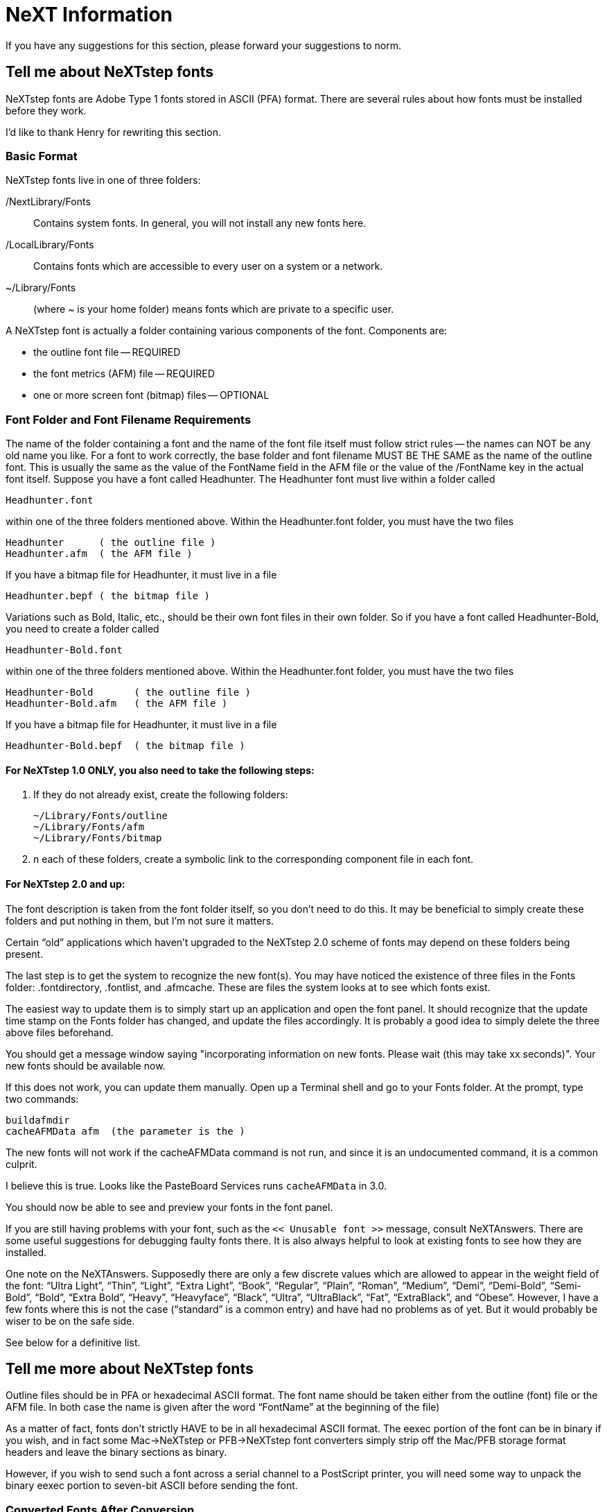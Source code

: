 = NeXT Information

If you have any suggestions for this section, please forward your
suggestions to norm.

== Tell me about NeXTstep fonts

NeXTstep fonts are Adobe Type 1 fonts stored in ASCII (PFA) format.
There are several rules about how fonts must be installed before they
work.

I'd like to thank Henry for rewriting this section.

=== Basic Format

NeXTstep fonts live in one of three folders:

/NextLibrary/Fonts::
  Contains system fonts. In general, you will not install any new fonts
  here.
/LocalLibrary/Fonts::
  Contains fonts which are accessible to every user on a system or a
  network.
~/Library/Fonts::
  (where ~ is your home folder) means fonts which are private to a
  specific user.

A NeXTstep font is actually a folder containing various components of
the font. Components are:

* the outline font file -- REQUIRED
* the font metrics (AFM) file -- REQUIRED
* one or more screen font (bitmap) files -- OPTIONAL

=== Font Folder and Font Filename Requirements

The name of the folder containing a font and the name of the font file
itself must follow strict rules -- the names can NOT be any old name you
like. For a font to work correctly, the base folder and font filename
MUST BE THE SAME as the name of the outline font. This is usually the
same as the value of the FontName field in the AFM file or the value of
the /FontName key in the actual font itself. Suppose you have a font
called Headhunter. The Headhunter font must live within a folder called

....
Headhunter.font
....

within one of the three folders mentioned above. Within the
Headhunter.font folder, you must have the two files

....
Headhunter      ( the outline file )
Headhunter.afm  ( the AFM file )
....

If you have a bitmap file for Headhunter, it must live in a file

....
Headhunter.bepf ( the bitmap file )
....

Variations such as Bold, Italic, etc., should be their own font files in
their own folder. So if you have a font called Headhunter-Bold, you need
to create a folder called

....
Headhunter-Bold.font
....

within one of the three folders mentioned above. Within the
Headhunter.font folder, you must have the two files

....
Headhunter-Bold       ( the outline file )
Headhunter-Bold.afm   ( the AFM file )
....

If you have a bitmap file for Headhunter, it must live in a file

....
Headhunter-Bold.bepf  ( the bitmap file )
....

==== For NeXTstep 1.0 ONLY, you also need to take the following steps:

1.  If they do not already exist, create the following folders:
+
....
~/Library/Fonts/outline
~/Library/Fonts/afm
~/Library/Fonts/bitmap
....
2.  n each of these folders, create a symbolic link to the corresponding
component file in each font.

==== For NeXTstep 2.0 and up:

The font description is taken from the font folder itself, so you don't
need to do this. It may be beneficial to simply create these folders and
put nothing in them, but I'm not sure it matters.

Certain “old” applications which haven't upgraded to the NeXTstep 2.0
scheme of fonts may depend on these folders being present.

The last step is to get the system to recognize the new font(s). You may
have noticed the existence of three files in the Fonts folder:
.fontdirectory, .fontlist, and .afmcache. These are files the system
looks at to see which fonts exist.

The easiest way to update them is to simply start up an application and
open the font panel. It should recognize that the update time stamp on
the Fonts folder has changed, and update the files accordingly. It is
probably a good idea to simply delete the three above files beforehand.

You should get a message window saying "incorporating information on new
fonts. Please wait (this may take xx seconds)". Your new fonts should be
available now.

If this does not work, you can update them manually. Open up a Terminal
shell and go to your Fonts folder. At the prompt, type two commands:

....
buildafmdir
cacheAFMData afm  (the parameter is the )
....

The new fonts will not work if the cacheAFMData command is not run, and
since it is an undocumented command, it is a common culprit.

[ed: the cacheAFMData step may not be required in 3.0 OS]

I believe this is true. Looks like the PasteBoard Services runs
`cacheAFMData` in 3.0.

You should now be able to see and preview your fonts in the font panel.

If you are still having problems with your font, such as the
`<< Unusable font >>` message, consult NeXTAnswers. There are some
useful suggestions for debugging faulty fonts there. It is also always
helpful to look at existing fonts to see how they are installed.

One note on the NeXTAnswers. Supposedly there are only a few discrete
values which are allowed to appear in the weight field of the font:
“Ultra Light”, “Thin”, “Light”, “Extra Light”, “Book”, “Regular”,
“Plain”, “Roman”, “Medium”, “Demi”, “Demi-Bold”, “Semi-Bold”, “Bold”,
“Extra Bold”, “Heavy”, “Heavyface”, “Black”, “Ultra”, “UltraBlack”,
“Fat”, “ExtraBlack”, and “Obese”. However, I have a few fonts where this
is not the case (“standard” is a common entry) and have had no problems
as of yet. But it would probably be wiser to be on the safe side.

See below for a definitive list.

== Tell me more about NeXTstep fonts

Outline files should be in PFA or hexadecimal ASCII format. The font
name should be taken either from the outline (font) file or the AFM
file. In both case the name is given after the word “FontName” at the
beginning of the file)

As a matter of fact, fonts don't strictly HAVE to be in all hexadecimal
ASCII format. The eexec portion of the font can be in binary if you
wish, and in fact some Mac->NeXTstep or PFB->NeXTstep font converters
simply strip off the Mac/PFB storage format headers and leave the binary
sections as binary.

However, if you wish to send such a font across a serial channel to a
PostScript printer, you will need some way to unpack the binary eexec
portion to seven-bit ASCII before sending the font.

=== Converted Fonts After Conversion

After conversion they are just like any other freeware or shareware font
that you can get in NeXTstep-format from the archives. That's just
outline and AFM files but no bitmapped screen fonts. So small point size
means poor resolution on screen but they most of should print OK if they
are any good ( = usually made with Fontographer).

=== About Conversion Utilities

==== NeXTstep utilities

`unfont`::
  You can find a package, named something like `pcATMfont2NeXT.tar.Z`,
  from NeXT archives (`cs.orst.edu`) that converts PC fonts to NeXT
  format (PFB -> PFA).

  The most useful tool for me has been “`unfont`” which converts the
  .pfb (binary outline) font to ASCII outline font.

  I usually use it like this

  `$ unfont new_font.pfb >NewFont`

  If the conversion was successful all I have to after that is maybe to
  rename the font correctly and move the outline file in the correct
  .font folder.

`Opener.app`::
  Opener seems to be a very useful application since it can open several
  kinds file packages on NeXTstep that are common on other platforms.
  E.g. “`.sit`”, “`.hqx`”, “`.zoo`”, “`.zip`”, “`.z`”, etc.

  I haven't used it a lot but looks very promising.

T1utils-1.1::
  This is collection of command-line programs that manipulate PS Type 1
  fonts and one of them can also do the PFB->PFA conversion (t1ascii?).

Basic unarchiving of Mac and PC files
+++++++++++++++++++++++++++++++++++++

On your Unix machine

xbin::
  Converts `.hqx` to:
  +
  .data;;
    Rename and transfer to PC (or use `opener.app` on NeXT?)
  .info;;
    Discard
  .rsrc;;
    Discard
unzip::
  Converts `.zip` to:
  +
  .inf;;
    Discard
  .wfn;;
    Discard
  .pfm;;
    Discard (unless it can generate a better `AFM` file)
  _everything else_;;
    Transfer to NeXT

On a PC

xbin::
  Converts `.hqx` to:
  +
  .data;;
    Rename and transfer to PC (or use `opener.app` on NeXT?)
  .info;;
    Discard
  .rsrc;;
    Discard
extract -f …::
  Converts `.cpt` to:
  +
  _file with no extension_;;
    This is usually the outline font. `Refont` and transfer to NeXT.
  .afm;;
    Transfer to NeXT.
  .pfm;;
    Discard (unless it can generate a better `AFM` file)
  .bma;;
    Discard if you have an `AFM` file.
unsit30 -eb …::
  Converts `.sit` to:
  +
  _file with no extension_;;
    This is usually the outline font. `Refont` and transfer to NeXT.
  .afm;;
    Transfer to NeXT.
  .pfm;;
    Discard (unless it can generate a better `AFM` file)
  .bma;;
    Discard if you have an `AFM` file.
refont::
  Converts outline formats from Mac to NeXT format (`PFA`).
pkunzip::
  Converts `.zip` to:
  +
  .inf;;
    Discard
  .wfn;;
    Discard
  .pfm;;
    Discard (unless it can generate a better `AFM` file)
  _everything else_;;
    Transfer to NeXT

On a NeXT

Opener.app::
  Converts archive formats (`.sit`, `.hqx`, `.zip`) to NeXT format.
unfont::
  Converts `PFB` files to NeXT format.
afm::
  Converts `AFM` files to NeXT format `AFM` files (CR/LF hackery)

=== Installation

There are scripts (installfont) available that can handle the
installation process but here is how you do it manually.

.font::
  After all that you have to create the .font folder, move the outline
  and .afm files there and start fighting with the strangely formatted
  .afm file. The most common problems are font name mismatch between
  outline and AFM files (family name is incorrect or too long, etc) and
  missing fields (ex. no ItalicAngle entry) in the AFM file.
buildafmdir _and_ cacheAFMData::
  buildafmdir puts its complains to Console but cacheAFMData put them on
  stdout or stderr (ie. Terminal Window).
  +
  PARSE ERRORS ------------ “Parse error 10000011 ...” comes from
  mismatch between of CharMetrics declared in the .afm and actually
  found. I haven't been able to figure out the other strange parse
  errors.
  +
  buildafmdir in the 3.0 release has the limitation of not being able to
  install more that 255 fonts in any one font folder. This is supposed
  to be fixed in 3.1.
The Dreaded `<<Unusable Font>>` Message::
  <<Unusable Font>> appears in the font panel when you have run
  buildafmdir and it finds things it thinks are wrong with the AFM file.
  Errors can also be generated by parsing routines inside the PasteBoard
  Services.
  +
  <<Unusable Font>> almost NEVER has anything to do with the font
  itself, since buildafmdir doesn't actually look inside the font.
  Errors in the font due to faulty conversion will likely show up at the
  time the PostScript server actually attempts to define the font or
  render characters from the font.
  +
  The only error I have ever seen from a converted font was the results
  of a naive Macintosh to PFA converter, which didn't understand that
  the POST resources in a Macintosh format Type 1 font do not have to be
  in order, nor do the POST resources all have to be contiguous -- they
  can be interspersed with other resources. The results were that a
  comment resource ended up in the middle of the eexec section of the
  font and the PostScript interpreter threw out lots of errors.
  +
  <<Unusable Font>> almost ALWAYS occurs because there is something
  wrong with the AFM file you installed. Here is a partial list of
  problems that can occur with AFM files:
  +
  * Carriage-return characters (^M) at ends of lines.
  +
  This happens when you get incomplete translations from PC files, which
  use carriage-return-line-feed combinations at ends of lines.
  +
  Solution: edit away the carriage returns. Make sure the lines are
  terminated only by line-feed characters.
  * Spaces or tabs at ends of lines.
  +
  Fixed in NeXTstep 3.1.
  * Missing fields.
  +
  NeXTstep DEMANDS that certain fields be present in the AFM file.
  Required fields are: FontName, FullName, FamilyName, Weight,
  EncodingScheme, and ItalicAngle. If any of these fields are missing,
  you will get the <<Unusable Font>> message.
  +
  Solution: fill in the required fields.
  * Incorrect Weight field.
  +
  `buildafmdir` accepts only a certain set of values for the Weight
  field. Acceptable values are: “Ultra Light”, “Thin”, “Light”, “Extra
  Light”, “Book”, “Regular”, “Plain”, “Roman”, “Medium”, “Demi”,
  “Demi-Bold”, “Semi-Bold”, “Bold”, “Extra Bold”, “Heavy”, “Heavyface”,
  “Black”, “Ultra”, “UltraBlack”, “Fat”, “ExtraBlack”, and “Obese”.
  * Character information count mismatches.
  +
  AFM files contain several sets of information which are introduced by
  a “`Start`_xxxxx_ _nnn_” line where the xxxxx is the name of the
  section (such as StartCharMetrics) and nnn is the purported number of
  lines of information of this type to follow. Sad to say, many many AFM
  files supplied by vendors and others are such that the actual number
  of lines of data do not match the number stated on the Startxxxxx
  line. When this error occurs in the AFM file, buildafmdir emits a
  Parse Error message to the console and the font will be marked
  unusable. The parse error messages from buildafmdir is of the form:
  +
  `Parse error` nnnnnnnn xx yy
  +
  where nnnnnnnn is the error number, xx is the number of lines of
  information claimed to exist, and yy is the number of lines actually
  read. The nnnnnnnn are are:
  +
  [cols=",",]
  |=========================================================
  |10000011 |mismatch in the StartCharMetrics section
  |10000012 |mismatch in the StartTrackKern section
  |10000013 |mismatch in the StartKernPairs section
  |10000014 |mismatch in the StartComposites section
  |10000015 |mismatch in a composite character specification
  |=========================================================
  +
  I have converted many fonts from the Berkeley Macintosh User Group CD
  ROM and fully half of the supplied AFM files are incorrect.
Other AFM file errors::
  Parse error numbers 10000001 through 10000010 means some kinds of
  syntax errors in the AFM data file. Any of these errors mean that the
  AFM file is truly hosed.

== Porting fonts to the NeXT

=== Porting PC/Unix Type 1 Fonts

You must have the .pfb and .afm files

A PC Adobe font is stored in binary format, so the first step is to
convert it to ascii.

There are a couple of utilities out there which can do this. I think
t1utils can do it, and there is a nice utility called pcATMfont2Next
which has a couple of tools to do this (unfont and pfb2ps). Look for the
file pcATMfont2Next.tar.Z; it is available on many ftp sites.

Also, since NeXTstep run on Unix, there is the customary problem of
converting the CRs (carriage returns) that PCs use to the LFs
(Linefeeds) that Unix uses. The easiest way to do this is to use tr to
delete the octal for the CR character from both the .afm and outline
file. The command to do this is:

....
tr -d '\015' < inputfile > outputfile
....

The unfont program will do this automatically when it converts the .pfb
file, but pfb2ps does not. I'm not sure if t1utils' utility does or not.

Once you have the outline file, you can go ahead and install it by the
process outlined above.

Otto J. Makela (`otto@jyu.fi`) posted a terrific cshell script to
comp.fonts, which automates just about everything for you. It converts
the .pfb to ASCII format, extracts the name from the FontName field,
creates the font folder, copies in the component files with the correct
name, and runs buildafmdir and cacheAFMData when done. A newer version
of this script is now available from the standard NeXT step archives
(Sonata, etc.).

=== Porting Mac Type 1 Fonts

A variety of programs and scripts exist to convert Macintosh format Type
1 fonts to UNIX format. Their ability to do a complete job varies.
Common traps which naive font converters fall into are:

* not dealing with Macintosh POST which are out of order.
* not dealing with Macintosh POST which are interspersed with other
resources.
* not dealing at all with POST Type 4 resources where the font program
starts in resource fork of the file but the remainder of the data is in
the data fork.
+
Most naive converters we've looked at have this problem. This means that
most Type 3 fonts won't convert at all.
* not dealing with MacBinary headers.

== Font availability

[ The archive site at `sonata.purdue.edu` seems to have disappeared. ]

== Why can I only install 256 fonts on my NeXT?

Included to NS3.0 there's a new 'buildafm'-routine (for non-NeXTers:
'buildafm' is a shell script which announces a new font to the computer)
at `/usr/bin/buildafmdir`. The new one only allows to install about 256
fonts. Running the new 'buildafmdir' to install a new font surpresses
every font above this number. Workaround: Re-install the 'old
buildafmdir' from NS2.1 at /usr/bin/buildafmdir and everything should be
fine!

(thanks to: Rob Parkhill and d'Art Computers/Germany d'art)

[ed: and my thanks to Borris Balzer for sending this to me]
